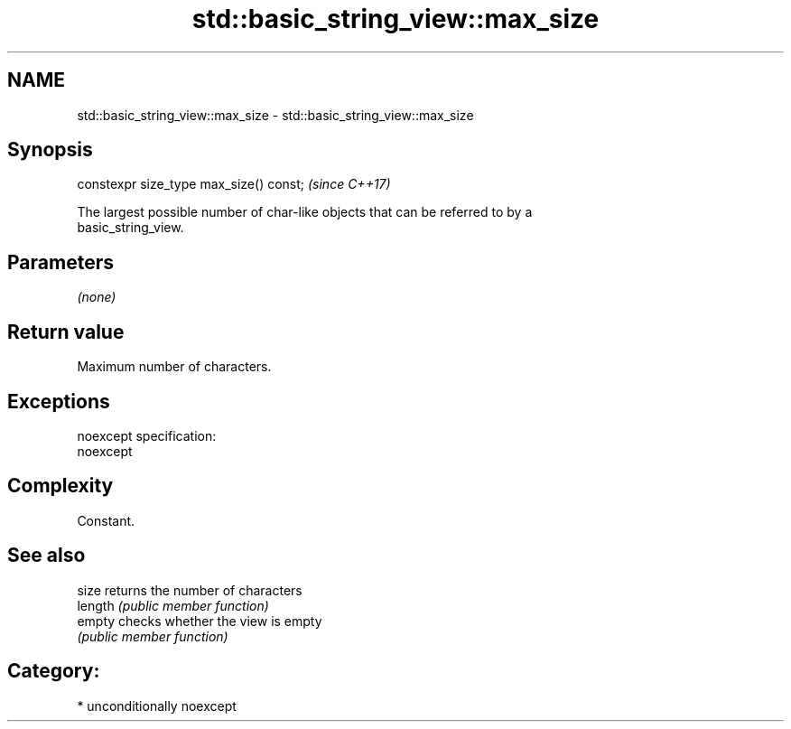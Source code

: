 .TH std::basic_string_view::max_size 3 "Nov 16 2016" "2.1 | http://cppreference.com" "C++ Standard Libary"
.SH NAME
std::basic_string_view::max_size \- std::basic_string_view::max_size

.SH Synopsis
   constexpr size_type max_size() const;  \fI(since C++17)\fP

   The largest possible number of char-like objects that can be referred to by a
   basic_string_view.

.SH Parameters

   \fI(none)\fP

.SH Return value

   Maximum number of characters.

.SH Exceptions

   noexcept specification:
   noexcept

.SH Complexity

   Constant.

.SH See also

   size   returns the number of characters
   length \fI(public member function)\fP
   empty  checks whether the view is empty
          \fI(public member function)\fP

.SH Category:

     * unconditionally noexcept
